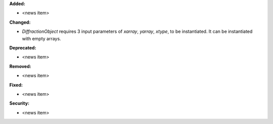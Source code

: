 **Added:**

* <news item>

**Changed:**

* `DiffractionObject` requires 3 input parameters of `xarray`, `yarray`, `xtype`, to be instantiated.  It can be instantiated with empty arrays.

**Deprecated:**

* <news item>

**Removed:**

* <news item>

**Fixed:**

* <news item>

**Security:**

* <news item>
